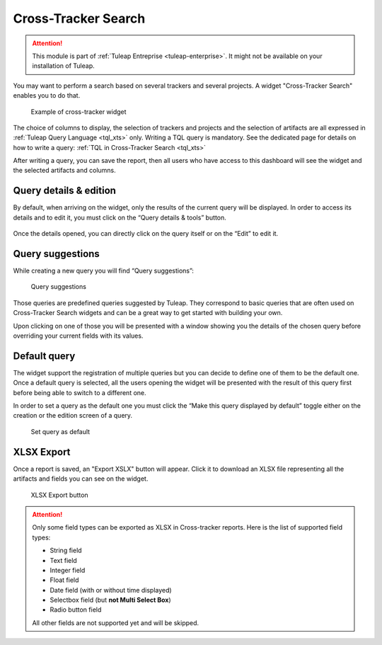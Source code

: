 .. _xts:

Cross-Tracker Search
====================

.. attention::

  This module is part of :ref:`Tuleap Entreprise <tuleap-enterprise>`. It might
  not be available on your installation of Tuleap.

You may want to perform a search based on several trackers and several projects.
A widget "Cross-Tracker Search" enables you to do that.

.. figure:: ../../images/screenshots/widget/crosstracker-widget.png
  :alt: Example of cross-tracker widget

  Example of cross-tracker widget

The choice of columns to display, the selection of trackers and projects and the selection of artifacts are all expressed in :ref:`Tuleap Query Language <tql_xts>` only. Writing a TQL query is mandatory. See the dedicated page for details on how to write a query: :ref:`TQL in Cross-Tracker Search <tql_xts>`

After writing a query, you can save the report, then all users who have access to this dashboard will see the widget and the selected artifacts and columns.

Query details & edition
+++++++++++++++++++++++

By default, when arriving on the widget, only the results of the current query will be displayed. In order to access its
details and to edit it, you must click on the “Query details & tools” button.

.. figure:: ../../images/screenshots/widget/crosstracker-widget-query-details.png
  :alt: Query details

Once the details opened, you can directly click on the query itself or on the “Edit” to edit it.


Query suggestions
+++++++++++++++++

While creating a new query you will find “Query suggestions”:

.. figure:: ../../images/screenshots/widget/crosstracker-widget-query-suggestions.png
  :alt: Query suggestions buttons

  Query suggestions

Those queries are predefined queries suggested by Tuleap. They correspond to basic queries that are often used on Cross-Tracker
Search widgets and can be a great way to get started with building your own.

Upon clicking on one of those you will be presented with a window showing you the details of the chosen query before overriding
your current fields with its values.

Default query
+++++++++++++

The widget support the registration of multiple queries but you can decide to define one of them to be the default one.
Once a default query is selected, all the users opening the widget will be presented with the result of this query first
before being able to switch to a different one.

In order to set a query as the default one you must click the “Make this query displayed by default” toggle either on the
creation or the edition screen of a query.

.. figure:: ../../images/screenshots/widget/crosstracker-widget-default-query.png
  :alt: Default query toggle

  Set query as default

XLSX Export
+++++++++++

Once a report is saved, an "Export XSLX" button will appear. Click it to download an XLSX file representing all the artifacts and fields you can see on the widget.

.. figure:: ../../images/screenshots/widget/crosstracker-widget-export-xlsx.png
  :alt: XLSX Export button

  XLSX Export button

.. attention::

	Only some field types can be exported as XLSX in Cross-tracker reports. Here is the list of supported field types:

	- String field
	- Text field
	- Integer field
	- Float field
	- Date field (with or without time displayed)
	- Selectbox field (but **not Multi Select Box**)
	- Radio button field

	All other fields are not supported yet and will be skipped.
